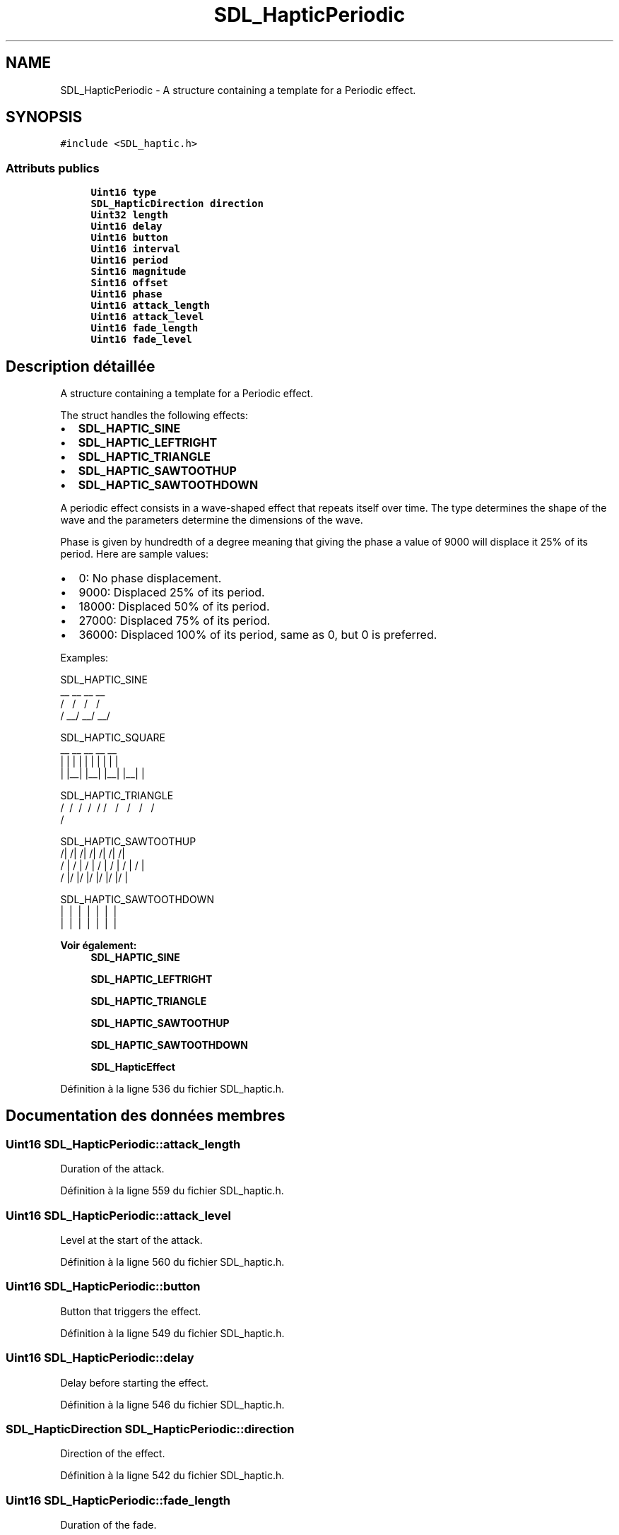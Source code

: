 .TH "SDL_HapticPeriodic" 3 "Mercredi 30 Mars 2016" "Version 1" "Arcade" \" -*- nroff -*-
.ad l
.nh
.SH NAME
SDL_HapticPeriodic \- A structure containing a template for a Periodic effect\&.  

.SH SYNOPSIS
.br
.PP
.PP
\fC#include <SDL_haptic\&.h>\fP
.SS "Attributs publics"

.in +1c
.ti -1c
.RI "\fBUint16\fP \fBtype\fP"
.br
.ti -1c
.RI "\fBSDL_HapticDirection\fP \fBdirection\fP"
.br
.ti -1c
.RI "\fBUint32\fP \fBlength\fP"
.br
.ti -1c
.RI "\fBUint16\fP \fBdelay\fP"
.br
.ti -1c
.RI "\fBUint16\fP \fBbutton\fP"
.br
.ti -1c
.RI "\fBUint16\fP \fBinterval\fP"
.br
.ti -1c
.RI "\fBUint16\fP \fBperiod\fP"
.br
.ti -1c
.RI "\fBSint16\fP \fBmagnitude\fP"
.br
.ti -1c
.RI "\fBSint16\fP \fBoffset\fP"
.br
.ti -1c
.RI "\fBUint16\fP \fBphase\fP"
.br
.ti -1c
.RI "\fBUint16\fP \fBattack_length\fP"
.br
.ti -1c
.RI "\fBUint16\fP \fBattack_level\fP"
.br
.ti -1c
.RI "\fBUint16\fP \fBfade_length\fP"
.br
.ti -1c
.RI "\fBUint16\fP \fBfade_level\fP"
.br
.in -1c
.SH "Description détaillée"
.PP 
A structure containing a template for a Periodic effect\&. 

The struct handles the following effects:
.IP "\(bu" 2
\fBSDL_HAPTIC_SINE\fP
.IP "\(bu" 2
\fBSDL_HAPTIC_LEFTRIGHT\fP
.IP "\(bu" 2
\fBSDL_HAPTIC_TRIANGLE\fP
.IP "\(bu" 2
\fBSDL_HAPTIC_SAWTOOTHUP\fP
.IP "\(bu" 2
\fBSDL_HAPTIC_SAWTOOTHDOWN\fP
.PP
.PP
A periodic effect consists in a wave-shaped effect that repeats itself over time\&. The type determines the shape of the wave and the parameters determine the dimensions of the wave\&.
.PP
Phase is given by hundredth of a degree meaning that giving the phase a value of 9000 will displace it 25% of its period\&. Here are sample values:
.IP "\(bu" 2
0: No phase displacement\&.
.IP "\(bu" 2
9000: Displaced 25% of its period\&.
.IP "\(bu" 2
18000: Displaced 50% of its period\&.
.IP "\(bu" 2
27000: Displaced 75% of its period\&.
.IP "\(bu" 2
36000: Displaced 100% of its period, same as 0, but 0 is preferred\&.
.PP
.PP
Examples: 
.PP
.nf
SDL_HAPTIC_SINE
  __      __      __      __
 /  \    /  \    /  \    /
/    \__/    \__/    \__/

SDL_HAPTIC_SQUARE
 __    __    __    __    __
|  |  |  |  |  |  |  |  |  |
|  |__|  |__|  |__|  |__|  |

SDL_HAPTIC_TRIANGLE
  /\    /\    /\    /\    /\
 /  \  /  \  /  \  /  \  /
/    \/    \/    \/    \/

SDL_HAPTIC_SAWTOOTHUP
  /|  /|  /|  /|  /|  /|  /|
 / | / | / | / | / | / | / |
/  |/  |/  |/  |/  |/  |/  |

SDL_HAPTIC_SAWTOOTHDOWN
\  |\  |\  |\  |\  |\  |\  |
 \ | \ | \ | \ | \ | \ | \ |
  \|  \|  \|  \|  \|  \|  \|

.fi
.PP
.PP
\fBVoir également:\fP
.RS 4
\fBSDL_HAPTIC_SINE\fP 
.PP
\fBSDL_HAPTIC_LEFTRIGHT\fP 
.PP
\fBSDL_HAPTIC_TRIANGLE\fP 
.PP
\fBSDL_HAPTIC_SAWTOOTHUP\fP 
.PP
\fBSDL_HAPTIC_SAWTOOTHDOWN\fP 
.PP
\fBSDL_HapticEffect\fP 
.RE
.PP

.PP
Définition à la ligne 536 du fichier SDL_haptic\&.h\&.
.SH "Documentation des données membres"
.PP 
.SS "\fBUint16\fP SDL_HapticPeriodic::attack_length"
Duration of the attack\&. 
.PP
Définition à la ligne 559 du fichier SDL_haptic\&.h\&.
.SS "\fBUint16\fP SDL_HapticPeriodic::attack_level"
Level at the start of the attack\&. 
.PP
Définition à la ligne 560 du fichier SDL_haptic\&.h\&.
.SS "\fBUint16\fP SDL_HapticPeriodic::button"
Button that triggers the effect\&. 
.PP
Définition à la ligne 549 du fichier SDL_haptic\&.h\&.
.SS "\fBUint16\fP SDL_HapticPeriodic::delay"
Delay before starting the effect\&. 
.PP
Définition à la ligne 546 du fichier SDL_haptic\&.h\&.
.SS "\fBSDL_HapticDirection\fP SDL_HapticPeriodic::direction"
Direction of the effect\&. 
.PP
Définition à la ligne 542 du fichier SDL_haptic\&.h\&.
.SS "\fBUint16\fP SDL_HapticPeriodic::fade_length"
Duration of the fade\&. 
.PP
Définition à la ligne 561 du fichier SDL_haptic\&.h\&.
.SS "\fBUint16\fP SDL_HapticPeriodic::fade_level"
Level at the end of the fade\&. 
.PP
Définition à la ligne 562 du fichier SDL_haptic\&.h\&.
.SS "\fBUint16\fP SDL_HapticPeriodic::interval"
How soon it can be triggered again after button\&. 
.PP
Définition à la ligne 550 du fichier SDL_haptic\&.h\&.
.SS "\fBUint32\fP SDL_HapticPeriodic::length"
Duration of the effect\&. 
.PP
Définition à la ligne 545 du fichier SDL_haptic\&.h\&.
.SS "\fBSint16\fP SDL_HapticPeriodic::magnitude"
Peak value; if negative, equivalent to 180 degrees extra phase shift\&. 
.PP
Définition à la ligne 554 du fichier SDL_haptic\&.h\&.
.SS "\fBSint16\fP SDL_HapticPeriodic::offset"
Mean value of the wave\&. 
.PP
Définition à la ligne 555 du fichier SDL_haptic\&.h\&.
.SS "\fBUint16\fP SDL_HapticPeriodic::period"
Period of the wave\&. 
.PP
Définition à la ligne 553 du fichier SDL_haptic\&.h\&.
.SS "\fBUint16\fP SDL_HapticPeriodic::phase"
Positive phase shift given by hundredth of a degree\&. 
.PP
Définition à la ligne 556 du fichier SDL_haptic\&.h\&.
.SS "\fBUint16\fP SDL_HapticPeriodic::type"
\fBSDL_HAPTIC_SINE\fP, \fBSDL_HAPTIC_LEFTRIGHT\fP, \fBSDL_HAPTIC_TRIANGLE\fP, \fBSDL_HAPTIC_SAWTOOTHUP\fP or \fBSDL_HAPTIC_SAWTOOTHDOWN\fP 
.PP
Définition à la ligne 539 du fichier SDL_haptic\&.h\&.

.SH "Auteur"
.PP 
Généré automatiquement par Doxygen pour Arcade à partir du code source\&.
